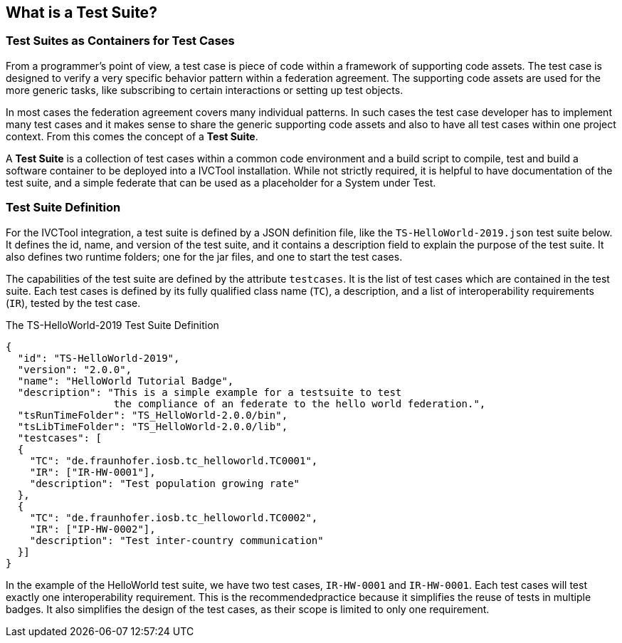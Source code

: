 == What is a Test Suite?

=== Test Suites as Containers for Test Cases

From a programmer's point of view, a test case is piece of code within a framework of supporting code assets. The test case is designed to verify a very specific behavior pattern within a federation agreement. The supporting code assets are used for the more generic tasks, like subscribing to certain interactions or setting up test objects.

In most cases the federation agreement covers many individual patterns. In such cases the test case developer has to implement many test cases and it makes sense to share the generic supporting code assets and also to have all test cases within one project context. From this comes the concept of a *Test Suite*.

A *Test Suite* is a collection of test cases within a common code environment and a build script to compile, test and build a software container to be deployed into a IVCTool installation. While not strictly required, it is helpful to have documentation of the test suite, and a simple federate that can be used as a placeholder for a System under Test.


=== Test Suite Definition

For the IVCTool integration, a test suite is defined by a JSON definition file, like the `TS-HelloWorld-2019.json` test suite below. It defines the id, name, and version of the test suite, and it contains a description field to explain the purpose of the test suite. It also defines two runtime folders; one for the jar files, and one to start the test cases.

The capabilities of the test suite are defined by the attribute `testcases`. It is the list of test cases which are contained in the test suite. Each test cases is defined by its fully qualified class name (`TC`), a description, and a list of interoperability requirements (`IR`), tested by the test case.

.The TS-HelloWorld-2019 Test Suite Definition
[source, yaml]
----
{
  "id": "TS-HelloWorld-2019",
  "version": "2.0.0",
  "name": "HelloWorld Tutorial Badge",
  "description": "This is a simple example for a testsuite to test
                  the compliance of an federate to the hello world federation.",
  "tsRunTimeFolder": "TS_HelloWorld-2.0.0/bin",
  "tsLibTimeFolder": "TS_HelloWorld-2.0.0/lib",
  "testcases": [
  {
    "TC": "de.fraunhofer.iosb.tc_helloworld.TC0001",
    "IR": ["IR-HW-0001"],
    "description": "Test population growing rate"
  },
  {
    "TC": "de.fraunhofer.iosb.tc_helloworld.TC0002",
    "IR": ["IP-HW-0002"],
    "description": "Test inter-country communication"
  }]
}
----

In the example of the HelloWorld test suite, we have two test cases, `IR-HW-0001` and `IR-HW-0001`. Each test cases will test exactly one interoperability requirement. This is the recommendedpractice because it simplifies the reuse of tests in multiple badges. It also simplifies the design of the test cases, as their scope is limited to only one requirement.
